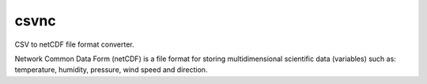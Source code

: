 =============
csvnc
=============

.. image:: https://travis-ci.org/qba73/nc.png?branch=dev
        :target: https://travis-ci.org/qba73/nc


CSV to netCDF file format converter.

Network Common Data Form (netCDF) is a file format for storing
multidimensional scientific data (variables) such as:
temperature, humidity, pressure, wind speed and direction.
